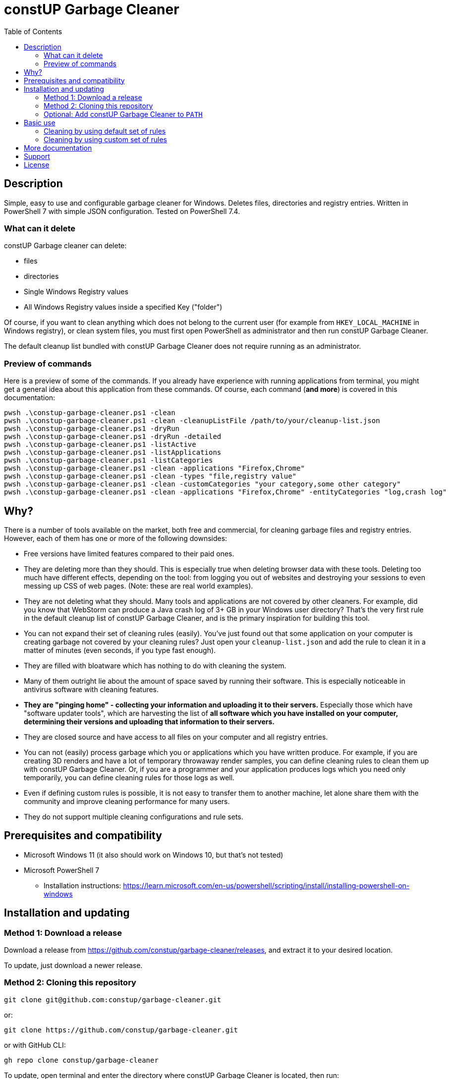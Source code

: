 = constUP Garbage Cleaner
:toc:
:toclevels: 5

== Description

Simple, easy to use and configurable garbage cleaner for Windows. Deletes files, directories and registry entries.
Written in PowerShell 7 with simple JSON configuration. Tested on PowerShell 7.4.

=== What can it delete

constUP Garbage cleaner can delete:

* files
* directories
* Single Windows Registry values
* All Windows Registry values inside a specified Key ("folder")

Of course, if you want to clean anything which does not belong to the current user (for example from
`HKEY_LOCAL_MACHINE` in Windows registry), or clean system files, you must first open PowerShell as administrator and
then run constUP Garbage Cleaner.

The default cleanup list bundled with constUP Garbage Cleaner does not require running as an administrator.

=== Preview of commands

Here is a preview of some of the commands. If you already have experience with running applications from terminal, you
might get a general idea about this application from these commands. Of course, each command (*and more*) is covered in
this documentation:

[source,shell]
----
pwsh .\constup-garbage-cleaner.ps1 -clean
pwsh .\constup-garbage-cleaner.ps1 -clean -cleanupListFile /path/to/your/cleanup-list.json
pwsh .\constup-garbage-cleaner.ps1 -dryRun
pwsh .\constup-garbage-cleaner.ps1 -dryRun -detailed
pwsh .\constup-garbage-cleaner.ps1 -listActive
pwsh .\constup-garbage-cleaner.ps1 -listApplications
pwsh .\constup-garbage-cleaner.ps1 -listCategories
pwsh .\constup-garbage-cleaner.ps1 -clean -applications "Firefox,Chrome"
pwsh .\constup-garbage-cleaner.ps1 -clean -types "file,registry value"
pwsh .\constup-garbage-cleaner.ps1 -clean -customCategories "your category,some other category"
pwsh .\constup-garbage-cleaner.ps1 -clean -applications "Firefox,Chrome" -entityCategories "log,crash log"
----

== Why?

There is a number of tools available on the market, both free and commercial, for cleaning garbage files and registry
entries. However, each of them has one or more of the following downsides:

* Free versions have limited features compared to their paid ones.
* They are deleting more than they should. This is especially true when deleting browser data with these tools. Deleting
too much have different effects, depending on the tool: from logging you out of websites and destroying your sessions to
even messing up CSS of web pages. (Note: these are real world examples).
* They are not deleting what they should. Many tools and applications are not covered by other cleaners. For example,
did you know that WebStorm can produce a Java crash log of 3+ GB in your Windows user directory? That's the very first
rule in the default cleanup list of constUP Garbage Cleaner, and is the primary inspiration for building this tool.
* You can not expand their set of cleaning rules (easily). You've just found out that some application on your computer
is creating garbage not covered by your cleaning rules? Just open your `cleanup-list.json` and add the rule to clean it
in a matter of minutes (even seconds, if you type fast enough).
* They are filled with bloatware which has nothing to do with cleaning the system.
* Many of them outright lie about the amount of space saved by running their software. This is especially noticeable in
antivirus software with cleaning features.
* *They are "pinging home" - collecting your information and uploading it to their servers.* Especially those which have
"software updater tools", which are harvesting the list of *all software which you have installed on your computer,
determining their versions and uploading that information to their servers.*
* They are closed source and have access to all files on your computer and all registry entries.
* You can not (easily) process garbage which you or applications which you have written produce. For example, if you are
creating 3D renders and have a lot of temporary throwaway render samples, you can define cleaning rules to clean them up
with constUP Garbage Cleaner. Or, if you are a programmer and your application produces logs which you need only
temporarily, you can define cleaning rules for those logs as well.
* Even if defining custom rules is possible, it is not easy to transfer them to another machine, let alone share them
with the community and improve cleaning performance for many users.
* They do not support multiple cleaning configurations and rule sets.

== Prerequisites and compatibility

* Microsoft Windows 11 (it also should work on Windows 10, but that's not tested)
* Microsoft PowerShell 7
** Installation instructions:
https://learn.microsoft.com/en-us/powershell/scripting/install/installing-powershell-on-windows

== Installation and updating

=== Method 1: Download a release

Download a release from https://github.com/constup/garbage-cleaner/releases, and extract it to your desired location.

To update, just download a newer release.

=== Method 2: Cloning this repository

[source,shell]
----
git clone git@github.com:constup/garbage-cleaner.git
----

or:

[source,shell]
----
git clone https://github.com/constup/garbage-cleaner.git
----

or with GitHub CLI:

[source,shell]
----
gh repo clone constup/garbage-cleaner
----

To update, open terminal and enter the directory where constUP Garbage Cleaner is located, then run:

[source,shell]
----
git fetch origin master
git pull origin master
----

=== Optional: Add constUP Garbage Cleaner to `PATH`

To run constUP Garbage Cleaner from any location, you can add it to your system's `PATH` environment variable.

A handy PowerShell script is provided in this repository. Just run link:add-to-path.ps1[add-to-path.ps1], and it will
add constUP Garbage Cleaner's directory to your user's `PATH` environment variable. Don't worry about running this
script more than once - it only adds to `PATH` if the directory is not already there. You can run it with:

[source,shell]
----
pwsh .\add-to-path.ps1
----

== Basic use

This describes the basic use of the constUP Garbage Cleaner. Basic use only checks if the cleanup rule is active or not.

[IMPORTANT]
====
constUP Garbage Cleaner has more advanced usage options which are covered in link:doc/advanced-use.adoc[Advanced use].
====

=== Cleaning by using default set of rules

The following command will perform the cleaning using the default cleaning rules provided in
link:cleanup-list.json[cleanup-list.json].

[source,shell]
----
pwsh .\constup-garbage-cleaner.ps1 -clean
----

=== Cleaning by using custom set of rules

If you are not happy with the default set of cleaning rules, you can use the following command to run the cleaner with
your own set of rules. The cleaning rules are covered in
link:doc/cleanup-list-file.adoc[Cleanup list file and listing available applications, categories,...].

[source,shell]
----
pwsh .\constup-garbage-cleaner.ps1 -clean -cleanupListFile /path/to/your/cleanup-list.json
----

[IMPORTANT]
====
*All* constUP Garbage Cleaner commands have an option to either use the default cleanup list or your custom one. To make
this documentation shorter, we will not mention instructions for the custom cleanup list anymore - but it's available,
just like in the example above. Just use the `-cleanupListFile` option and set the path to your own cleanup list.
====

== More documentation

The following documentation is also available:

* link:doc/dry-run.adoc[Dry run] (with cleanup list configuration file error detection)
* link:doc/cleanup-list-file.adoc[Cleanup list file and listing available applications, categories,...]
** link:doc/categories.adoc[Categories]
* link:doc/advanced-use.adoc[Advanced use] (including cleaning by property filters, for example: application,
category,...)
* link:doc/planned-features.adoc[Planned features] - what's coming up next
* link:doc/contributing.adoc[Contributing] - guidelines for software contribution, feature requests and populating the
cleanup list

== Support

If you like this tool or find it useful, consider buying me a nice cup of coffee. Coffee fuels open source.

link:https://ko-fi.com/E1E3VQUK2[image:https://ko-fi.com/img/githubbutton_sm.svg[Ko-fi]]

== License

link:LICENSE[Mozilla Public License 2.0] (also available on Mozilla's website at:
https://www.mozilla.org/en-US/MPL/2.0/[MPL 2.0])